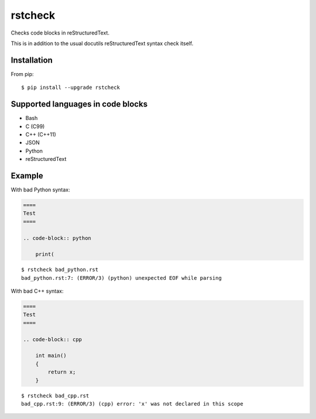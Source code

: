 ========
rstcheck
========

.. image:: https://travis-ci.org/myint/rstcheck.svg?branch=master
    :target: https://travis-ci.org/myint/rstcheck
    :alt: Build status

Checks code blocks in reStructuredText.

This is in addition to the usual docutils reStructuredText syntax check itself.


Installation
============

From pip::

    $ pip install --upgrade rstcheck


Supported languages in code blocks
==================================

- Bash
- C (C99)
- C++ (C++11)
- JSON
- Python
- reStructuredText


Example
=======

With bad Python syntax:

.. code-block:: rst

    ====
    Test
    ====

    .. code-block:: python

        print(

::

    $ rstcheck bad_python.rst
    bad_python.rst:7: (ERROR/3) (python) unexpected EOF while parsing

With bad C++ syntax:

.. code-block:: rst

    ====
    Test
    ====

    .. code-block:: cpp

        int main()
        {
            return x;
        }

::

    $ rstcheck bad_cpp.rst
    bad_cpp.rst:9: (ERROR/3) (cpp) error: 'x' was not declared in this scope
